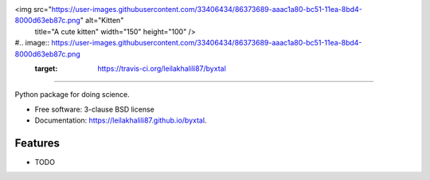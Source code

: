 <img src="https://user-images.githubusercontent.com/33406434/86373689-aaac1a80-bc51-11ea-8bd4-8000d63eb87c.png" alt="Kitten"
	title="A cute kitten" width="150" height="100" />

#.. image:: https://user-images.githubusercontent.com/33406434/86373689-aaac1a80-bc51-11ea-8bd4-8000d63eb87c.png
        :target: https://travis-ci.org/leilakhalili87/byxtal
-------------------------------------------------------------------------


.. image:: https://img.shields.io/travis/leilakhalili87/byxtal.svg
        :target: https://travis-ci.org/leilakhalili87/byxtal

.. image:: https://img.shields.io/pypi/v/byxtal.svg
        :target: https://pypi.python.org/pypi/byxtal


Python package for doing science.

* Free software: 3-clause BSD license
* Documentation: https://leilakhalili87.github.io/byxtal.

Features
--------

* TODO
